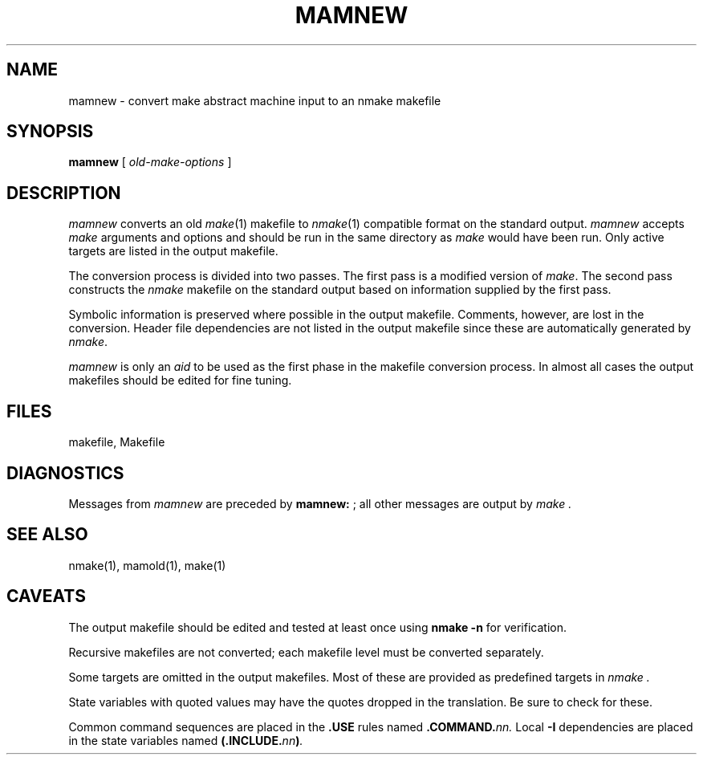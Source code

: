 .ds nM nmake\"	`make' someday
.ds oM make\"	`omake' someday
.TH MAMNEW 1
.SH NAME
mamnew \- convert make abstract machine input to an \*(nM makefile
.SH SYNOPSIS
.B mamnew
[
.I old-make-options
]
.SH DESCRIPTION
.I mamnew
converts an old
.IR \*(oM (1)
makefile to
.IR \*(nM (1)
compatible format on the standard output.
.I mamnew
accepts
.I \*(oM
arguments and options and should be run in the same directory as
.I \*(oM
would have been run.
Only active targets are listed in the output makefile.
.PP
The conversion process is divided into two passes.
The first pass is a modified version of
.IR \*(oM .
The second pass constructs the
.I \*(nM
makefile on the standard output based on information supplied by the first pass.
.PP
Symbolic information is preserved where possible in the output makefile.
Comments, however, are lost in the conversion.
Header file dependencies are not listed in the output makefile since these
are automatically generated by
.IR \*(nM .
.PP
.I mamnew
is only an
.I aid
to be used as the first phase in the makefile conversion process.
In almost all cases the output makefiles should be edited for fine tuning.
.SH FILES
makefile, Makefile
.SH DIAGNOSTICS
Messages from 
.I mamnew
are preceded by 
.BR "mamnew: " ;
all other messages are output by
.I \*(oM .
.SH "SEE ALSO"
\*(nM(1), mamold(1), \*(oM(1)
.SH CAVEATS
The output makefile should be edited and tested at least once using
.B "\*(nM \-n"
for verification.
.PP
Recursive makefiles are not converted;
each makefile level must be converted separately.
.PP
Some targets are omitted in the output makefiles.
Most of these are provided as predefined targets in
.I \*(nM .
.PP
State variables with quoted values may have the quotes dropped in the
translation.
Be sure to check for these.
.PP
Common command sequences are placed in the
.B .USE
rules named
.BI .COMMAND. nn.
Local
.B \-I
dependencies are placed in the state variables named
.BI (.INCLUDE. nn ) .
